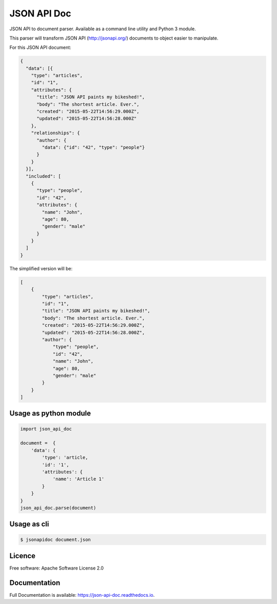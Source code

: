 ============
JSON API Doc
============


.. image:: https://img.shields.io/pypi/v/json-api-doc.svg
        :target: https://pypi.python.org/pypi/json-api-doc

.. image:: https://img.shields.io/travis/noplay/json-api-doc.svg
        :target: https://travis-ci.org/noplay/json-api-doc

.. image:: https://readthedocs.org/projects/json-api-doc/badge/?version=latest
        :target: https://json-api-doc.readthedocs.io/en/latest/?badge=latest
        :alt: Documentation Status


.. image:: https://pyup.io/repos/github/noplay/json-api-doc/shield.svg
     :target: https://pyup.io/repos/github/noplay/json-api-doc/
     :alt: Updates



JSON API to document parser. Available as a command line
utility and Python 3 module.

This parser will transform JSON API (http://jsonapi.org/) documents
to object easier to manipulate.

For this JSON API document:

.. code-block:: json

    {
      "data": [{
        "type": "articles",
        "id": "1",
        "attributes": {
          "title": "JSON API paints my bikeshed!",
          "body": "The shortest article. Ever.",
          "created": "2015-05-22T14:56:29.000Z",
          "updated": "2015-05-22T14:56:28.000Z"
        },
        "relationships": {
          "author": {
            "data": {"id": "42", "type": "people"}
          }
        }
      }],
      "included": [
        {
          "type": "people",
          "id": "42",
          "attributes": {
            "name": "John",
            "age": 80,
            "gender": "male"
          }
        }
      ]
    }

The simplified version will be:

.. code-block:: json

    [
        {
            "type": "articles",
            "id": "1",
            "title": "JSON API paints my bikeshed!",
            "body": "The shortest article. Ever.",
            "created": "2015-05-22T14:56:29.000Z",
            "updated": "2015-05-22T14:56:28.000Z",
            "author": {
                "type": "people",
                "id": "42",
                "name": "John",
                "age": 80,
                "gender": "male"
            }
        }
    ]

Usage as python module
----------------------

.. code-block:: python

        import json_api_doc

        document =  {
            'data': {
                'type': 'article,
                'id': '1',
                'attributes': {
                    'name': 'Article 1'
                }
            }
        }
        json_api_doc.parse(document)

Usage as cli
------------

.. code-block:: bash

    $ jsonapidoc document.json

Licence
--------
Free software: Apache Software License 2.0

Documentation
--------------
Full Documentation is available: https://json-api-doc.readthedocs.io.

